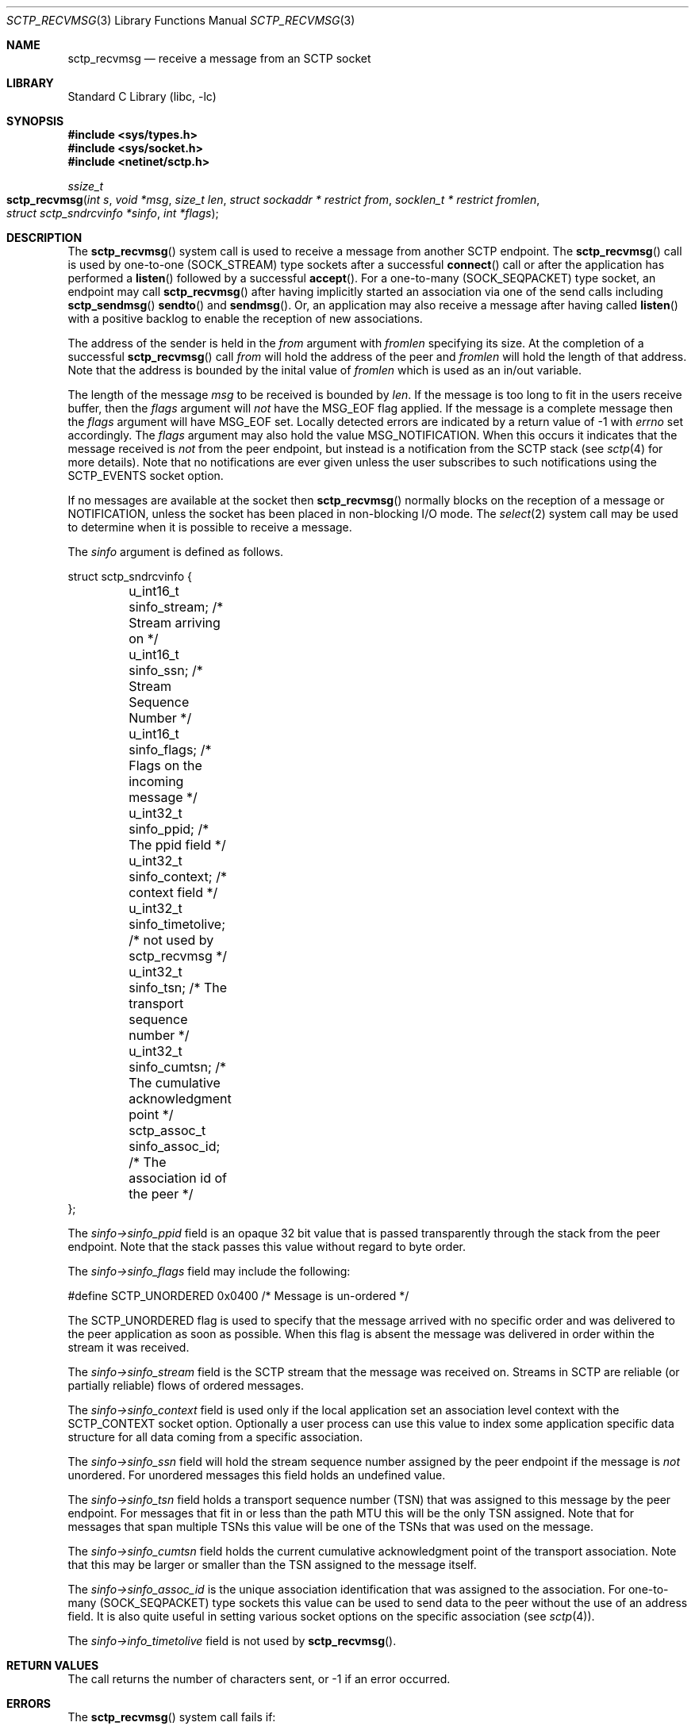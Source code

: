 .\" Copyright (c) 1983, 1991, 1993
.\"	The Regents of the University of California.  All rights reserved.
.\"
.\" Redistribution and use in source and binary forms, with or without
.\" modification, are permitted provided that the following conditions
.\" are met:
.\" 1. Redistributions of source code must retain the above copyright
.\"    notice, this list of conditions and the following disclaimer.
.\" 2. Redistributions in binary form must reproduce the above copyright
.\"    notice, this list of conditions and the following disclaimer in the
.\"    documentation and/or other materials provided with the distribution.
.\" 3. All advertising materials mentioning features or use of this software
.\"    must display the following acknowledgement:
.\"	This product includes software developed by the University of
.\"	California, Berkeley and its contributors.
.\" 4. Neither the name of the University nor the names of its contributors
.\"    may be used to endorse or promote products derived from this software
.\"    without specific prior written permission.
.\"
.\" THIS SOFTWARE IS PROVIDED BY THE REGENTS AND CONTRIBUTORS ``AS IS'' AND
.\" ANY EXPRESS OR IMPLIED WARRANTIES, INCLUDING, BUT NOT LIMITED TO, THE
.\" IMPLIED WARRANTIES OF MERCHANTABILITY AND FITNESS FOR A PARTICULAR PURPOSE
.\" ARE DISCLAIMED.  IN NO EVENT SHALL THE REGENTS OR CONTRIBUTORS BE LIABLE
.\" FOR ANY DIRECT, INDIRECT, INCIDENTAL, SPECIAL, EXEMPLARY, OR CONSEQUENTIAL
.\" DAMAGES (INCLUDING, BUT NOT LIMITED TO, PROCUREMENT OF SUBSTITUTE GOODS
.\" OR SERVICES; LOSS OF USE, DATA, OR PROFITS; OR BUSINESS INTERRUPTION)
.\" HOWEVER CAUSED AND ON ANY THEORY OF LIABILITY, WHETHER IN CONTRACT, STRICT
.\" LIABILITY, OR TORT (INCLUDING NEGLIGENCE OR OTHERWISE) ARISING IN ANY WAY
.\" OUT OF THE USE OF THIS SOFTWARE, EVEN IF ADVISED OF THE POSSIBILITY OF
.\" SUCH DAMAGE.
.\"
.\" $FreeBSD$
.\"
.Dd August 13, 2007
.Dt SCTP_RECVMSG 3
.Os
.Sh NAME
.Nm sctp_recvmsg
.Nd receive a message from an SCTP socket
.Sh LIBRARY
.Lb libc
.Sh SYNOPSIS
.In sys/types.h
.In sys/socket.h
.In netinet/sctp.h
.Ft ssize_t
.Fo sctp_recvmsg
.Fa "int s" "void *msg" "size_t len" "struct sockaddr * restrict from"
.Fa "socklen_t * restrict fromlen" "struct sctp_sndrcvinfo *sinfo" "int *flags"
.Fc
.Sh DESCRIPTION
The
.Fn sctp_recvmsg
system call
is used to receive a message from another SCTP endpoint.
The
.Fn sctp_recvmsg
call is used by one-to-one (SOCK_STREAM) type sockets after a
successful 
.Fn connect
call or after the application has performed a 
.Fn listen 
followed by a successful 
.Fn accept .
For a one-to-many (SOCK_SEQPACKET) type socket, an endpoint may call
.Fn sctp_recvmsg
after having implicitly started an association via one
of the send calls including
.Fn sctp_sendmsg
.Fn sendto
and
.Fn sendmsg .
Or, an application may also receive a message after having
called
.Fn listen
with a positive backlog to enable the reception of new associations.
.Pp
The address of the sender is held in the
.Fa from
argument with 
.Fa fromlen
specifying its size.
At the completion of a successful
.Fn sctp_recvmsg
call
.Fa from
will hold the address of the peer and
.Fa fromlen
will hold the length of that address.
Note that
the address is bounded by the inital value of 
.Fa fromlen
which is used as an in/out variable.
.Pp
The length of the message 
.Fa msg
to be received is bounded by
.Fa len .
If the message is too long to fit in the users
receive buffer, then the 
.Fa flags
argument will
.Em not
have the
.Dv MSG_EOF
flag applied.
If the message is a complete message then
the 
.Fa flags
argument will have
.Dv MSG_EOF
set.
Locally detected errors are 
indicated by a return value of -1 with
.Va errno
set accordingly.
The 
.Fa flags
argument may also hold the value
.Dv MSG_NOTIFICATION .
When this
occurs it indicates that the message received is
.Em not
from
the peer endpoint, but instead is a notification from the
SCTP stack (see
.Xr sctp 4
for more details).
Note that no notifications are ever
given unless the user subscribes to such notifications using
the
.Dv SCTP_EVENTS
socket option.
.Pp
If no messages are available at the socket then
.Fn sctp_recvmsg
normally blocks on the reception of a message or NOTIFICATION, unless the
socket has been placed in non-blocking I/O mode.
The
.Xr select 2
system call may be used to determine when it is possible to
receive a message.
.Pp
The 
.Fa sinfo
argument is defined as follows.
.Bd -literal
struct sctp_sndrcvinfo {
	u_int16_t sinfo_stream;  /* Stream arriving on */
	u_int16_t sinfo_ssn;     /* Stream Sequence Number */
	u_int16_t sinfo_flags;   /* Flags on the incoming message */
	u_int32_t sinfo_ppid;    /* The ppid field */
	u_int32_t sinfo_context; /* context field */
	u_int32_t sinfo_timetolive; /* not used by sctp_recvmsg */
	u_int32_t sinfo_tsn;        /* The transport sequence number */
	u_int32_t sinfo_cumtsn;     /* The cumulative acknowledgment point  */
	sctp_assoc_t sinfo_assoc_id; /* The association id of the peer */
};
.Ed
.Pp
The
.Fa sinfo->sinfo_ppid
field is an opaque 32 bit value that is passed transparently
through the stack from the peer endpoint. 
Note that the stack passes this value without regard to byte
order.
.Pp
The
.Fa sinfo->sinfo_flags
field may include the following:
.Bd -literal
#define SCTP_UNORDERED 	  0x0400	/* Message is un-ordered */
.Ed
.Pp
The
.Dv SCTP_UNORDERED
flag is used to specify that the message arrived with no
specific order and was delivered to the peer application
as soon as possible.
When this flag is absent the message
was delivered in order within the stream it was received.
.Pp
The
.Fa sinfo->sinfo_stream
field is the SCTP stream that the message was received on. 
Streams in SCTP are reliable (or partially reliable) flows of ordered
messages.
.Pp
The
.Fa sinfo->sinfo_context
field is used only if the local application set an association level
context with the
.Dv SCTP_CONTEXT
socket option.
Optionally a user process can use this value to index some application
specific data structure for all data coming from a specific
association. 
.Pp
The
.Fa sinfo->sinfo_ssn
field will hold the stream sequence number assigned
by the peer endpoint if the message is
.Em not
unordered.
For unordered messages this field holds an undefined value.
.Pp
The
.Fa sinfo->sinfo_tsn
field holds a transport sequence number (TSN) that was assigned
to this message by the peer endpoint.
For messages that fit in or less
than the path MTU this will be the only TSN assigned.
Note that for messages that span multiple TSNs this
value will be one of the TSNs that was used on the
message.
.Pp
The
.Fa sinfo->sinfo_cumtsn
field holds the current cumulative acknowledgment point of
the transport association.
Note that this may be larger
or smaller than the TSN assigned to the message itself.
.Pp
The
.Fa sinfo->sinfo_assoc_id
is the unique association identification that was assigned
to the association.
For one-to-many (SOCK_SEQPACKET) type
sockets this value can be used to send data to the peer without
the use of an address field.
It is also quite useful in
setting various socket options on the specific association
(see 
.Xr sctp 4 ) .
.Pp
The
.Fa sinfo->info_timetolive
field is not used by 
.Fn sctp_recvmsg .
.Sh RETURN VALUES
The call returns the number of characters sent, or -1
if an error occurred.
.Sh ERRORS
The
.Fn sctp_recvmsg
system call
fails if:
.Bl -tag -width Er
.It Bq Er EBADF
An invalid descriptor was specified.
.It Bq Er ENOTSOCK
The argument
.Fa s
is not a socket.
.It Bq Er EFAULT
An invalid user space address was specified for an argument.
.It Bq Er EMSGSIZE
The socket requires that message be sent atomically,
and the size of the message to be sent made this impossible.
.It Bq Er EAGAIN
The socket is marked non-blocking and the requested operation
would block.
.It Bq Er ENOBUFS
The system was unable to allocate an internal buffer.
The operation may succeed when buffers become available.
.It Bq Er ENOBUFS
The output queue for a network interface was full.
This generally indicates that the interface has stopped sending,
but may be caused by transient congestion.
.It Bq Er EHOSTUNREACH
The remote host was unreachable.
.It Bq Er ENOTCONN
On a one-to-one style socket no association exists.
.It Bq Er ECONNRESET
An abort was received by the stack while the user was
attempting to send data to the peer.
.It Bq Er ENOENT
On a one to many style socket no address is specified
so that the association cannot be located or the
SCTP_ABORT flag was specified on a non-existing association.
.It Bq Er EPIPE
The socket is unable to send anymore data
.Dv ( SBS_CANTSENDMORE
has been set on the socket).
This typically means that the socket
is not connected and is a one-to-one style socket.
.El
.Sh SEE ALSO
.Xr recv 2 ,
.Xr select 2 ,
.Xr socket 2 ,
.Xr write 2 ,
.Xr getsockopt 2 ,
.Xr setsockopt 2 ,
.Xr sctp_send 3 ,
.Xr sctp_sendmsg 3 ,
.Xr sendmsg 3 ,
.Xr sctp 4
